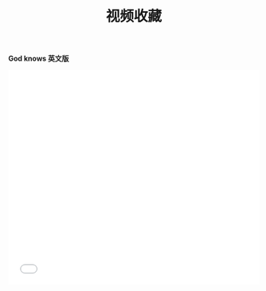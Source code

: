 #+TITLE: 视频收藏
#+DATE: 
#+STARTUP: content
#+OPTIONS: toc:t H:2 num:2

*God knows 英文版*
 
#+BEGIN_EXPORT html
<iframe id=sbrxp src="//player.bilibili.com/player.html?aid=18070082" scrolling="no" border="0" frameborder="no" framespacing="0" allowfullscreen="true" style="width: 100%; height:430px; max-width:100%"></iframe>
#+END_EXPORT
